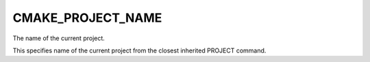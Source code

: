 CMAKE_PROJECT_NAME
------------------

The name of the current project.

This specifies name of the current project from the closest inherited
PROJECT command.

